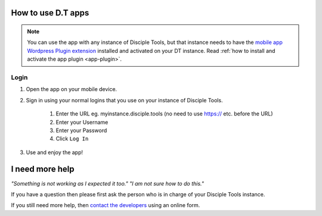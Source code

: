 How to use D.T apps
===================

.. _how-to-use-dt-app:

.. NOTE:: You can use the app with any instance of Disciple Tools, but that instance needs to have the `mobile app Wordpress Plugin extension <https://github.com/DiscipleTools/disciple-tools-mobile-app-plugin>`_ installed and activated on your DT instance. Read :ref:`how to install and activate the app plugin <app-plugin>`.

.. _app-login:

Login
-----
#. Open the app on your mobile device.
#. Sign in using your normal logins that you use on your instance of Disciple Tools.

    #. Enter the URL eg. myinstance.disciple.tools (no need to use https:// etc. before the URL)
    #. Enter your Username
    #. Enter your Password
    #. Click ``Log In``

#. Use and enjoy the app!


.. _app-help:

I need more help
================

*"Something is not working as I expected it too." "I am not sure how to do this."*

If you have a question then please first ask the person who is in charge of your Disciple Tools instance.

If you still need more help, then `contact the developers <https://disciple.tools/#contact>`_ using an online form.
